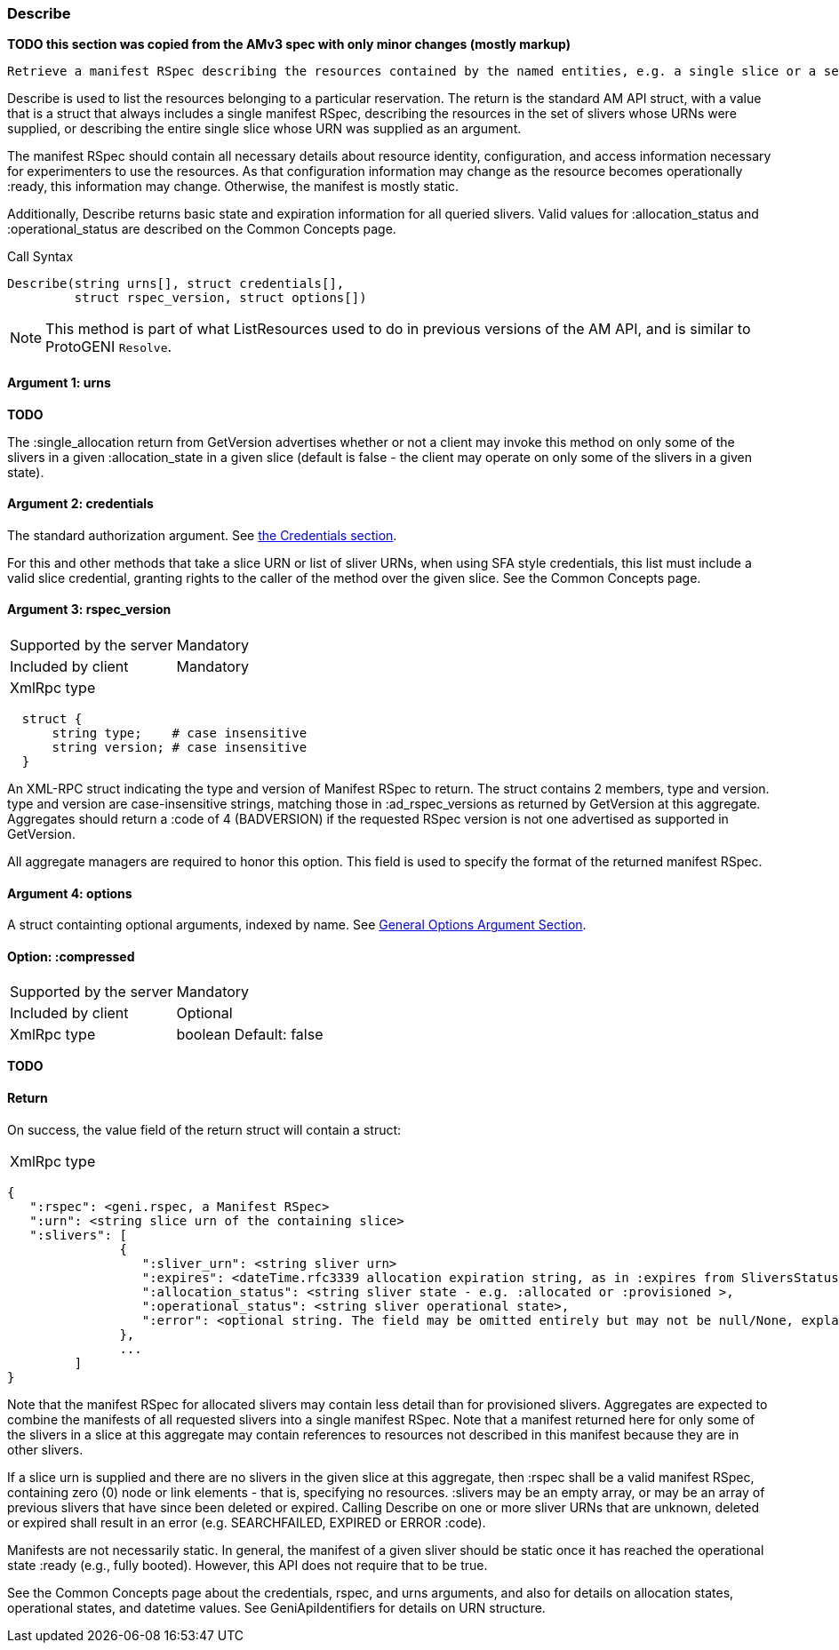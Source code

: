 [[Describe]]
=== Describe

*TODO this section was copied from the AMv3 spec with only minor changes (mostly markup)*

 Retrieve a manifest RSpec describing the resources contained by the named entities, e.g. a single slice or a set of the slivers in a slice. This listing and description should be sufficiently descriptive to allow experimenters to use the resources.

Describe is used to list the resources belonging to a particular reservation. The return is the standard AM API struct, with a value that is a struct that always includes a single manifest RSpec, describing the resources in the set of slivers whose URNs were supplied, or describing the entire single slice whose URN was supplied as an argument.

The manifest RSpec should contain all necessary details about resource identity, configuration, and access information necessary for experimenters to use the resources. As that configuration information may change as the resource becomes operationally +:ready+, this information may change. Otherwise, the manifest is mostly static.

Additionally, Describe returns basic state and expiration information for all queried slivers. Valid values for +:allocation_status+ and +:operational_status+ are described on the Common Concepts page.


.Call Syntax
[source]
----------------
Describe(string urns[], struct credentials[], 
         struct rspec_version, struct options[])
----------------


NOTE: This method is part of what ListResources used to do in previous versions of the AM API, and is similar to ProtoGENI  `Resolve`.


==== Argument 1:  +urns+

*TODO*

The :single_allocation return from GetVersion advertises whether or not a client may invoke this method on only some of the slivers in a given :allocation_state in a given slice (default is false - the client may operate on only some of the slivers in a given state).

==== Argument 2:  +credentials+

The standard authorization argument. See <<Credentials, the Credentials section>>.

For this and other methods that take a slice URN or list of sliver URNs, when using SFA style credentials, this list must include a valid slice credential, granting rights to the caller of the method over the given slice. See the Common Concepts page. 

==== Argument 3: +rspec_version+

***********************************
[horizontal]
Supported by the server:: Mandatory
Included by client:: Mandatory
XmlRpc type:: 
[source]
  struct {
      string type;    # case insensitive
      string version; # case insensitive
  }
***********************************

An XML-RPC struct indicating the type and version of Manifest RSpec to
return. The struct contains 2 members, type and version. type and version are
case-insensitive strings, matching those in +:ad_rspec_versions+ as returned
by +GetVersion+ at this aggregate. Aggregates should return a :code of 4
(BADVERSION) if the requested RSpec version is not one advertised as supported
in +GetVersion+. 

All aggregate managers are required to honor this option. This field is used to specify the format of the returned manifest RSpec.

==== Argument 4:  +options+

A struct containting optional arguments, indexed by name. See <<OptionsArgument,General Options Argument Section>>.

==== Option: +:compressed+

***********************************
[horizontal]
Supported by the server:: Mandatory
Included by client:: Optional
XmlRpc type:: +boolean+
Default: false
***********************************

*TODO*

==== Return

On success, the value field of the return struct will contain a struct:

***********************************
[horizontal]
XmlRpc type::
[source]
{
   ":rspec": <geni.rspec, a Manifest RSpec>
   ":urn": <string slice urn of the containing slice>
   ":slivers": [
               {
                  ":sliver_urn": <string sliver urn>
                  ":expires": <dateTime.rfc3339 allocation expiration string, as in :expires from SliversStatus>,
                  ":allocation_status": <string sliver state - e.g. :allocated or :provisioned >,
                  ":operational_status": <string sliver operational state>,
                  ":error": <optional string. The field may be omitted entirely but may not be null/None, explaining any failure for a sliver.>
               },
               ...
         ]
}
***********************************

Note that the manifest RSpec for allocated slivers may contain less detail than for provisioned slivers. Aggregates are expected to combine the manifests of all requested slivers into a single manifest RSpec. Note that a manifest returned here for only some of the slivers in a slice at this aggregate may contain references to resources not described in this manifest because they are in other slivers.

If a slice urn is supplied and there are no slivers in the given slice at this aggregate, then :rspec shall be a valid manifest RSpec, containing zero (0) node or link elements - that is, specifying no resources. :slivers may be an empty array, or may be an array of previous slivers that have since been deleted or expired. Calling Describe on one or more sliver URNs that are unknown, deleted or expired shall result in an error (e.g. SEARCHFAILED, EXPIRED or ERROR :code).

Manifests are not necessarily static. In general, the manifest of a given sliver should be static once it has reached the operational state :ready (e.g., fully booted). However, this API does not require that to be true.

See the Common Concepts page about the credentials, rspec, and urns arguments, and also for details on allocation states, operational states, and datetime values. See GeniApiIdentifiers for details on URN structure. 
